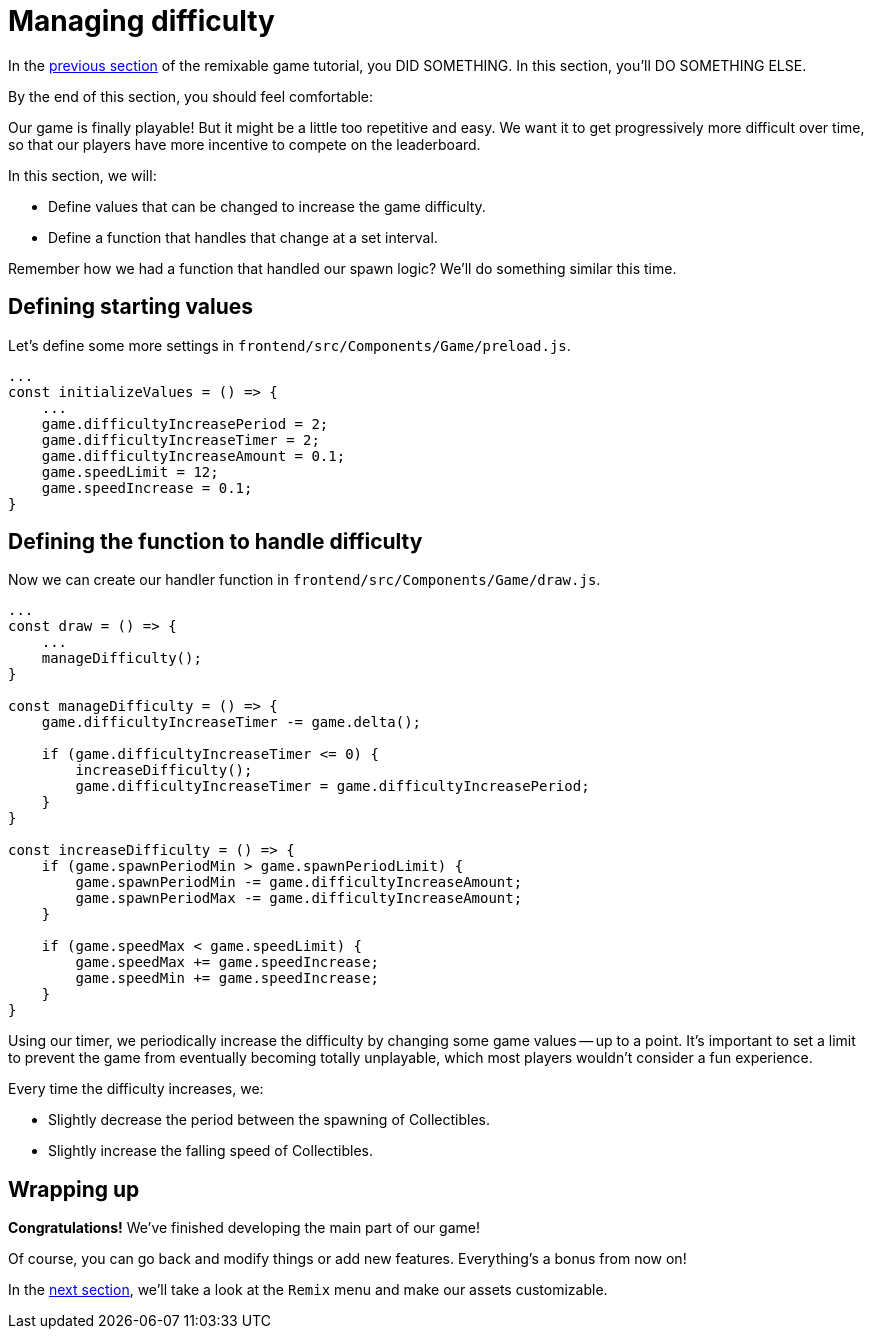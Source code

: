 = Managing difficulty
:page-slug: game-managing-difficulty
:page-description: Managing difficulty
:figure-caption!:

In the <<game-assets#,previous section>> of the remixable game tutorial, you DID SOMETHING.
In this section, you’ll
// tag::description[]
DO SOMETHING ELSE.
// end::description[]

By the end of this section, you should feel comfortable:

Our game is finally playable!
But it might be a little too repetitive and easy.
We want it to get progressively more difficult over time, so that our players have more incentive to compete on the leaderboard.

In this section, we will:

- Define values that can be changed to increase the game difficulty.

- Define a function that handles that change at a set interval.

Remember how we had a function that handled our spawn logic?
We'll do something similar this time.

== Defining starting values

Let's define some more settings in `frontend/src/Components/Game/preload.js`.

[source,javascript]
----
...
const initializeValues = () => {
    ...
    game.difficultyIncreasePeriod = 2;
    game.difficultyIncreaseTimer = 2;
    game.difficultyIncreaseAmount = 0.1;
    game.speedLimit = 12;
    game.speedIncrease = 0.1;
}
----

== Defining the function to handle difficulty

Now we can create our handler function in `frontend/src/Components/Game/draw.js`.

[source,javascript]
----
...
const draw = () => {
    ...
    manageDifficulty();
}

const manageDifficulty = () => {
    game.difficultyIncreaseTimer -= game.delta();

    if (game.difficultyIncreaseTimer <= 0) {
        increaseDifficulty();
        game.difficultyIncreaseTimer = game.difficultyIncreasePeriod;
    }
}

const increaseDifficulty = () => {
    if (game.spawnPeriodMin > game.spawnPeriodLimit) {
        game.spawnPeriodMin -= game.difficultyIncreaseAmount;
        game.spawnPeriodMax -= game.difficultyIncreaseAmount;
    }

    if (game.speedMax < game.speedLimit) {
        game.speedMax += game.speedIncrease;
        game.speedMin += game.speedIncrease;
    }
}
----

Using our timer, we periodically increase the difficulty by changing some game values -- up to a point.
It's important to set a limit to prevent the game from eventually becoming totally unplayable, which most players wouldn't consider a fun experience.

Every time the difficulty increases, we:

* Slightly decrease the period between the spawning of Collectibles.

* Slightly increase the falling speed of Collectibles.

== Wrapping up

*Congratulations!* We've finished developing the main part of our game!

Of course, you can go back and modify things or add new features.
Everything's a bonus from now on!

In the <<game-remix#,next section>>, we'll take a look at the `Remix` menu and make our assets customizable.
